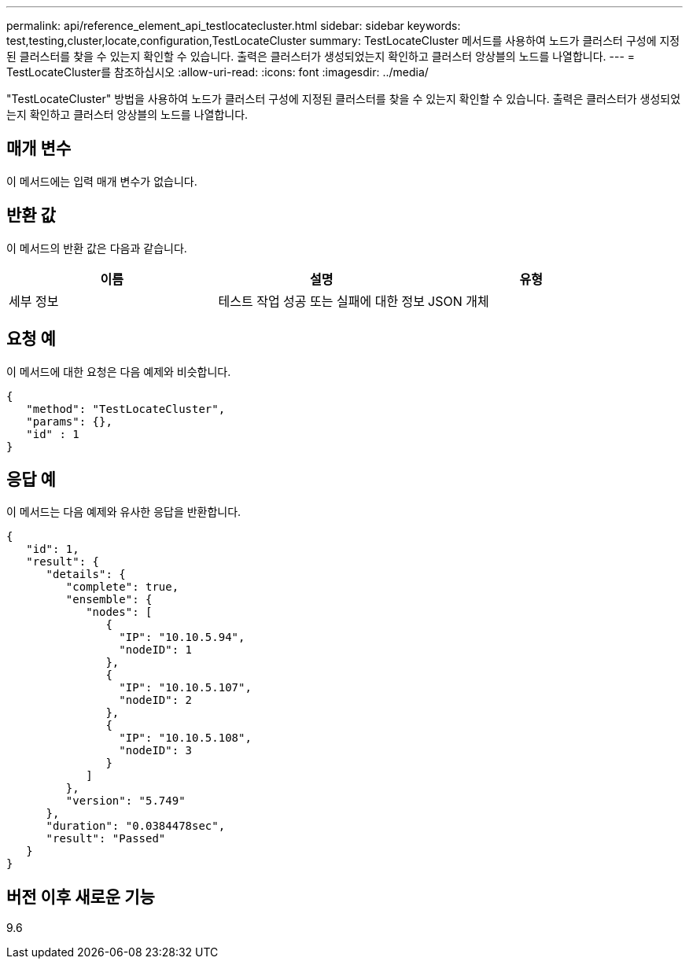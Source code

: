 ---
permalink: api/reference_element_api_testlocatecluster.html 
sidebar: sidebar 
keywords: test,testing,cluster,locate,configuration,TestLocateCluster 
summary: TestLocateCluster 메서드를 사용하여 노드가 클러스터 구성에 지정된 클러스터를 찾을 수 있는지 확인할 수 있습니다. 출력은 클러스터가 생성되었는지 확인하고 클러스터 앙상블의 노드를 나열합니다. 
---
= TestLocateCluster를 참조하십시오
:allow-uri-read: 
:icons: font
:imagesdir: ../media/


[role="lead"]
"TestLocateCluster" 방법을 사용하여 노드가 클러스터 구성에 지정된 클러스터를 찾을 수 있는지 확인할 수 있습니다. 출력은 클러스터가 생성되었는지 확인하고 클러스터 앙상블의 노드를 나열합니다.



== 매개 변수

이 메서드에는 입력 매개 변수가 없습니다.



== 반환 값

이 메서드의 반환 값은 다음과 같습니다.

|===
| 이름 | 설명 | 유형 


 a| 
세부 정보
 a| 
테스트 작업 성공 또는 실패에 대한 정보
 a| 
JSON 개체

|===


== 요청 예

이 메서드에 대한 요청은 다음 예제와 비슷합니다.

[listing]
----
{
   "method": "TestLocateCluster",
   "params": {},
   "id" : 1
}
----


== 응답 예

이 메서드는 다음 예제와 유사한 응답을 반환합니다.

[listing]
----
{
   "id": 1,
   "result": {
      "details": {
         "complete": true,
         "ensemble": {
            "nodes": [
               {
                 "IP": "10.10.5.94",
                 "nodeID": 1
               },
               {
                 "IP": "10.10.5.107",
                 "nodeID": 2
               },
               {
                 "IP": "10.10.5.108",
                 "nodeID": 3
               }
            ]
         },
         "version": "5.749"
      },
      "duration": "0.0384478sec",
      "result": "Passed"
   }
}
----


== 버전 이후 새로운 기능

9.6
